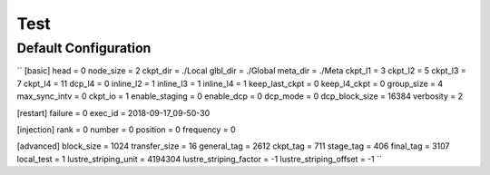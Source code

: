 .. Fault Tolerance Library documentation Configuration examples file

Test 
=================================

Default Configuration
----------------------------------
``
[basic]
head                           = 0
node_size                      = 2
ckpt_dir                       = ./Local
glbl_dir                       = ./Global
meta_dir                       = ./Meta
ckpt_l1                        = 3
ckpt_l2                        = 5
ckpt_l3                        = 7
ckpt_l4                        = 11
dcp_l4                         = 0
inline_l2                      = 1
inline_l3                      = 1
inline_l4                      = 1
keep_last_ckpt                 = 0
keep_l4_ckpt                   = 0
group_size                     = 4
max_sync_intv                  = 0
ckpt_io                        = 1
enable_staging                 = 0
enable_dcp                     = 0
dcp_mode                       = 0
dcp_block_size                 = 16384
verbosity                      = 2

[restart]
failure                        = 0
exec_id                        = 2018-09-17_09-50-30

[injection]
rank                           = 0
number                         = 0
position                       = 0
frequency                      = 0

[advanced]
block_size                     = 1024
transfer_size                  = 16
general_tag                    = 2612
ckpt_tag                       = 711
stage_tag                      = 406
final_tag                      = 3107
local_test                     = 1
lustre_striping_unit           = 4194304
lustre_striping_factor         = -1
lustre_striping_offset         = -1
``